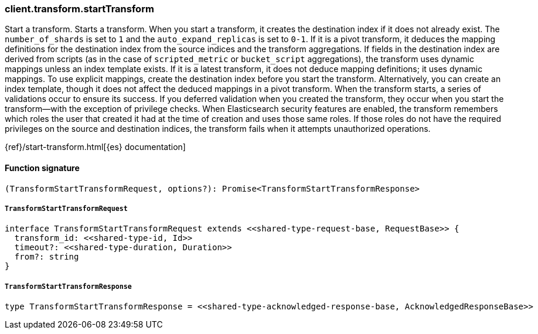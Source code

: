 [[reference-transform-start_transform]]

////////
===========================================================================================================================
||                                                                                                                       ||
||                                                                                                                       ||
||                                                                                                                       ||
||        ██████╗ ███████╗ █████╗ ██████╗ ███╗   ███╗███████╗                                                            ||
||        ██╔══██╗██╔════╝██╔══██╗██╔══██╗████╗ ████║██╔════╝                                                            ||
||        ██████╔╝█████╗  ███████║██║  ██║██╔████╔██║█████╗                                                              ||
||        ██╔══██╗██╔══╝  ██╔══██║██║  ██║██║╚██╔╝██║██╔══╝                                                              ||
||        ██║  ██║███████╗██║  ██║██████╔╝██║ ╚═╝ ██║███████╗                                                            ||
||        ╚═╝  ╚═╝╚══════╝╚═╝  ╚═╝╚═════╝ ╚═╝     ╚═╝╚══════╝                                                            ||
||                                                                                                                       ||
||                                                                                                                       ||
||    This file is autogenerated, DO NOT send pull requests that changes this file directly.                             ||
||    You should update the script that does the generation, which can be found in:                                      ||
||    https://github.com/elastic/elastic-client-generator-js                                                             ||
||                                                                                                                       ||
||    You can run the script with the following command:                                                                 ||
||       npm run elasticsearch -- --version <version>                                                                    ||
||                                                                                                                       ||
||                                                                                                                       ||
||                                                                                                                       ||
===========================================================================================================================
////////

[discrete]
=== client.transform.startTransform

Start a transform. Starts a transform. When you start a transform, it creates the destination index if it does not already exist. The `number_of_shards` is set to `1` and the `auto_expand_replicas` is set to `0-1`. If it is a pivot transform, it deduces the mapping definitions for the destination index from the source indices and the transform aggregations. If fields in the destination index are derived from scripts (as in the case of `scripted_metric` or `bucket_script` aggregations), the transform uses dynamic mappings unless an index template exists. If it is a latest transform, it does not deduce mapping definitions; it uses dynamic mappings. To use explicit mappings, create the destination index before you start the transform. Alternatively, you can create an index template, though it does not affect the deduced mappings in a pivot transform. When the transform starts, a series of validations occur to ensure its success. If you deferred validation when you created the transform, they occur when you start the transform—with the exception of privilege checks. When Elasticsearch security features are enabled, the transform remembers which roles the user that created it had at the time of creation and uses those same roles. If those roles do not have the required privileges on the source and destination indices, the transform fails when it attempts unauthorized operations.

{ref}/start-transform.html[{es} documentation]

[discrete]
==== Function signature

[source,ts]
----
(TransformStartTransformRequest, options?): Promise<TransformStartTransformResponse>
----

[discrete]
===== `TransformStartTransformRequest`

[source,ts]
----
interface TransformStartTransformRequest extends <<shared-type-request-base, RequestBase>> {
  transform_id: <<shared-type-id, Id>>
  timeout?: <<shared-type-duration, Duration>>
  from?: string
}
----

[discrete]
===== `TransformStartTransformResponse`

[source,ts]
----
type TransformStartTransformResponse = <<shared-type-acknowledged-response-base, AcknowledgedResponseBase>>
----

